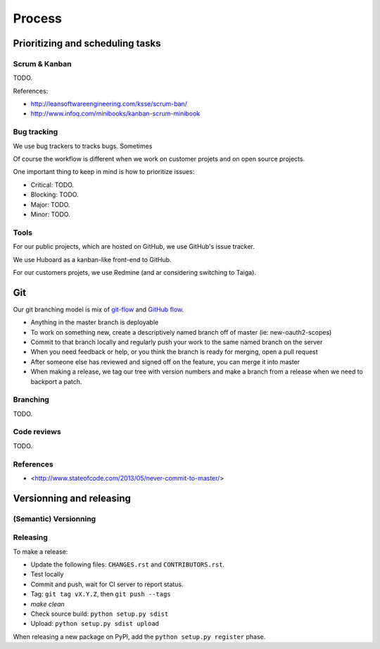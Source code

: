 Process
=======

Prioritizing and scheduling tasks 
---------------------------------

Scrum & Kanban
~~~~~~~~~~~~~~

TODO.

References:

-  http://leansoftwareengineering.com/ksse/scrum-ban/
-  http://www.infoq.com/minibooks/kanban-scrum-minibook

Bug tracking
~~~~~~~~~~~~

We use bug trackers to tracks bugs. Sometimes 

Of course the workflow is different when we work on customer projets and on open source projects.

One important thing to keep in mind is how to prioritize issues:

- Critical: TODO.
- Blocking: TODO.
- Major: TODO.
- Minor: TODO.


Tools
~~~~~

For our public projects, which are hosted on GitHub, we use GitHub's issue tracker.

We use Huboard as a kanban-like front-end to GitHub.

For our customers projets, we use Redmine (and ar considering switching to Taiga).


Git
---

Our git branching model is mix of `git-flow <http://nvie.com/posts/a-successful-git-branching-model/>`_ and `GitHub flow <http://scottchacon.com/2011/08/31/github-flow.html>`_.

- Anything in the master branch is deployable
- To work on something new, create a descriptively named branch off of master (ie: new-oauth2-scopes)
- Commit to that branch locally and regularly push your work to the same named branch on the server
- When you need feedback or help, or you think the branch is ready for merging, open a pull request
- After someone else has reviewed and signed off on the feature, you can merge it into master
- When making a release, we tag our tree with version numbers and make a branch from a release when we need to backport a patch.


Branching
~~~~~~~~~

TODO.

Code reviews
~~~~~~~~~~~~

TODO.

References
~~~~~~~~~~

- <http://www.stateofcode.com/2013/05/never-commit-to-master/>


Versionning and releasing
-------------------------

(Semantic) Versionning
~~~~~~~~~~~~~~~~~~~~~~

Releasing
~~~~~~~~~

To make a release:

- Update the following files: ``CHANGES.rst`` and ``CONTRIBUTORS.rst``.
- Test locally
- Commit and push, wait for CI server to report status.
- Tag: ``git tag vX.Y.Z``, then ``git push --tags``
- `make clean`
- Check source build: ``python setup.py sdist``
- Upload: ``python setup.py sdist upload``

When releasing a new package on PyPI, add the ``python setup.py register`` phase.

